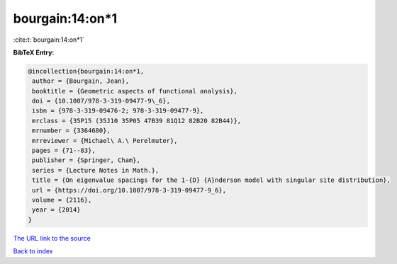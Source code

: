 bourgain:14:on*1
================

:cite:t:`bourgain:14:on*1`

**BibTeX Entry:**

.. code-block:: bibtex

   @incollection{bourgain:14:on*1,
    author = {Bourgain, Jean},
    booktitle = {Geometric aspects of functional analysis},
    doi = {10.1007/978-3-319-09477-9\_6},
    isbn = {978-3-319-09476-2; 978-3-319-09477-9},
    mrclass = {35P15 (35J10 35P05 47B39 81Q12 82B20 82B44)},
    mrnumber = {3364680},
    mrreviewer = {Michael\ A.\ Perelmuter},
    pages = {71--83},
    publisher = {Springer, Cham},
    series = {Lecture Notes in Math.},
    title = {On eigenvalue spacings for the 1-{D} {A}nderson model with singular site distribution},
    url = {https://doi.org/10.1007/978-3-319-09477-9_6},
    volume = {2116},
    year = {2014}
   }
`The URL link to the source <ttps://doi.org/10.1007/978-3-319-09477-9_6}>`_


`Back to index <../By-Cite-Keys.html>`_
